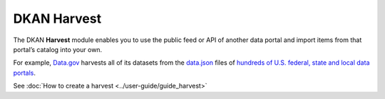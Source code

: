 DKAN Harvest
==============
.. _harvest:

The DKAN **Harvest** module enables you to use the public feed or API of another data portal and
import items from that portal’s catalog into your own.

For example, `Data.gov <https://data.gov/>`_ harvests all of its datasets from the
`data.json <https://project-open-data.cio.gov/v1.1/schema/>`_ files of `hundreds of U.S. federal, state and local data portals <https://catalog.data.gov/harvest>`_.

See :doc:`How to create a harvest <../user-guide/guide_harvest>`
